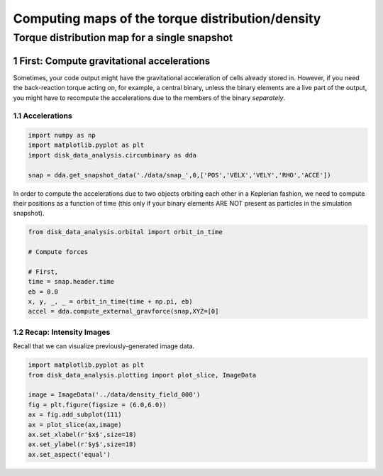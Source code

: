 ======
Computing maps of the torque distribution/density
======
.. sectnum::

   
Torque distribution map for a single snapshot
-----

First: Compute gravitational accelerations
~~~~~

Sometimes, your code output might have the gravitational
acceleration of cells already stored in. However, if you need the
back-reaction torque acting on, for example, a central binary, unless
the binary elements are a live part of the output, you might have to
recompute the accelerations due to the members of the binary
*separately*.


Accelerations
....

.. code:: python

   import numpy as np
   import matplotlib.pyplot as plt
   import disk_data_analysis.circumbinary as dda

   snap = dda.get_snapshot_data('./data/snap_',0,['POS','VELX','VELY','RHO','ACCE'])

	  
In order to compute the accelerations due to two objects orbiting each other in a Keplerian fashion, we need to compute their positions as a function of time (this only if your binary elements ARE NOT present as particles in the simulation snapshot).

.. code:: python

   from disk_data_analysis.orbital import orbit_in_time
   
   # Compute forces

   # First, 
   time = snap.header.time
   eb = 0.0
   x, y, _, _ = orbit_in_time(time + np.pi, eb)
   accel = dda.compute_external_gravforce(snap,XYZ=[0]



.. image:: ./doc_images/accretion_regions.png



Recap: Intensity Images
....

Recall that we can visualize previously-generated image data.


.. code:: python

   import matplotlib.pyplot as plt
   from disk_data_analysis.plotting import plot_slice, ImageData

   image = ImageData('../data/density_field_000')
   fig = plt.figure(figsize = (6.0,6.0))
   ax = fig.add_subplot(111)
   ax = plot_slice(ax,image)
   ax.set_xlabel(r'$x$',size=18)
   ax.set_ylabel(r'$y$',size=18)
   ax.set_aspect('equal')


.. image:: ./doc_images/density_field.png
